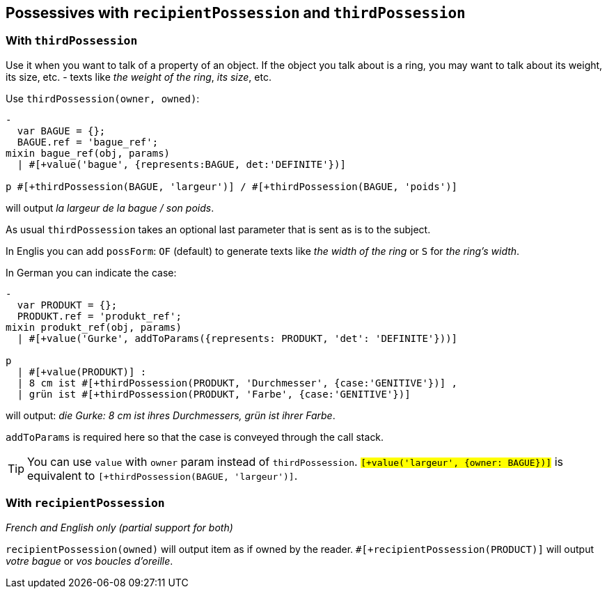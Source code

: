 == Possessives with `recipientPossession` and `thirdPossession`

anchor:thirdPossession[thirdPossession]

=== With `thirdPossession`

Use it when you want to talk of a property of an object. If the object you talk about is a ring, you may want to talk about its weight, its size, etc. - texts like _the weight of the ring_, _its size_, etc.

Use `thirdPossession(owner, owned)`:
....
-
  var BAGUE = {};
  BAGUE.ref = 'bague_ref';
mixin bague_ref(obj, params)
  | #[+value('bague', {represents:BAGUE, det:'DEFINITE'})]

p #[+thirdPossession(BAGUE, 'largeur')] / #[+thirdPossession(BAGUE, 'poids')]
....
will output _la largeur de la bague / son poids_.

ifdef::backend-html5[]
++++
<script>
spawnEditor('fr_FR', 
`-
  var BAGUE = {};
  BAGUE.ref = 'bague_ref';
mixin bague_ref(obj, params)
  | #[+value('bague', {represents:BAGUE, det:'DEFINITE'})]

p #[+thirdPossession(BAGUE, 'largeur')] / #[+thirdPossession(BAGUE, 'poids')]
`
);
</script>
++++
endif::[]


As usual `thirdPossession` takes an optional last parameter that is sent as is to the subject.

In Englis you can add `possForm`: `OF` (default) to generate texts like _the width of the ring_ or `S` for _the ring's width_.

In German you can indicate the case:
....
-
  var PRODUKT = {};
  PRODUKT.ref = 'produkt_ref';
mixin produkt_ref(obj, params)
  | #[+value('Gurke', addToParams({represents: PRODUKT, 'det': 'DEFINITE'}))]

p
  | #[+value(PRODUKT)] :
  | 8 cm ist #[+thirdPossession(PRODUKT, 'Durchmesser', {case:'GENITIVE'})] ,
  | grün ist #[+thirdPossession(PRODUKT, 'Farbe', {case:'GENITIVE'})]

....
will output: _die Gurke: 8 cm ist ihres Durchmessers, grün ist ihrer Farbe_.

`addToParams` is required here so that the case is conveyed through the call stack.

ifdef::backend-html5[]
++++
<script>
spawnEditor('de_DE', 
`
-
  var PRODUKT = {};
  PRODUKT.ref = 'produkt_ref';
mixin produkt_ref(obj, params)
  | #[+value('Gurke', addToParams({represents: PRODUKT, 'det': 'DEFINITE'}))]

p
  | #[+value(PRODUKT)] :
  | 8 cm ist #[+thirdPossession(PRODUKT, 'Durchmesser', {case:'GENITIVE'})] ,
  | grün ist #[+thirdPossession(PRODUKT, 'Farbe', {case:'GENITIVE'})]
`
);
</script>
++++
endif::[]

TIP: You can use `value` with `owner` param instead of `thirdPossession`. `#[+value('largeur', {owner: BAGUE})]` is equivalent to `#[+thirdPossession(BAGUE, 'largeur')]`.

=== With `recipientPossession`

_French and English only (partial support for both)_

`recipientPossession(owned)` will output item as if owned by the reader. `#[+recipientPossession(PRODUCT)]` will output _votre bague_ or _vos boucles d'oreille_.

ifdef::backend-html5[]
++++
<script>
spawnEditor('fr_FR', 
`
-
  var BAGUE = {};
  BAGUE.ref = 'bague_ref';
mixin bague_ref(obj, params)
  | #[+value('bague', {represents:BAGUE, det:'DEFINITE'})]

p #[+recipientPossession(BAGUE)]
`
);
</script>
++++
endif::[]
